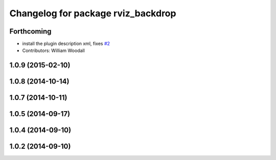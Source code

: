 ^^^^^^^^^^^^^^^^^^^^^^^^^^^^^^^^^^^
Changelog for package rviz_backdrop
^^^^^^^^^^^^^^^^^^^^^^^^^^^^^^^^^^^

Forthcoming
-----------
* install the plugin description xml, fixes `#2 <https://github.com/PR2/pr2_hack_the_future/issues/2>`_
* Contributors: William Woodall

1.0.9 (2015-02-10)
------------------

1.0.8 (2014-10-14)
------------------

1.0.7 (2014-10-11)
------------------

1.0.5 (2014-09-17)
------------------

1.0.4 (2014-09-10)
------------------

1.0.2 (2014-09-10)
------------------
